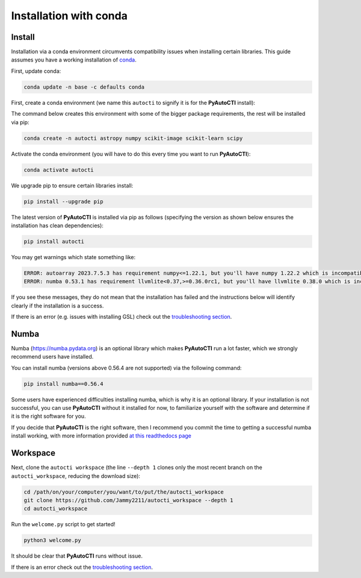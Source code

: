 .. _conda:

Installation with conda
=======================

Install
-------

Installation via a conda environment circumvents compatibility issues when installing certain libraries. This guide
assumes you have a working installation of `conda <https://conda.io/miniconda.html>`_.

First, update conda:

.. code-block:: bash

    conda update -n base -c defaults conda

First, create a conda environment (we name this ``autocti`` to signify it is for the **PyAutoCTI** install):

The command below creates this environment with some of the bigger package requirements, the rest will be installed
via pip:

.. code-block:: bash

    conda create -n autocti astropy numpy scikit-image scikit-learn scipy

Activate the conda environment (you will have to do this every time you want to run **PyAutoCTI**):

.. code-block:: bash

    conda activate autocti

We upgrade pip to ensure certain libraries install:

.. code-block:: bash

    pip install --upgrade pip

The latest version of **PyAutoCTI** is installed via pip as follows (specifying the version as shown below ensures
the installation has clean dependencies):

.. code-block:: bash

    pip install autocti

You may get warnings which state something like:

.. code-block:: bash

    ERROR: autoarray 2023.7.5.3 has requirement numpy<=1.22.1, but you'll have numpy 1.22.2 which is incompatible.
    ERROR: numba 0.53.1 has requirement llvmlite<0.37,>=0.36.0rc1, but you'll have llvmlite 0.38.0 which is incompatible.

If you see these messages, they do not mean that the installation has failed and the instructions below will
identify clearly if the installation is a success.

If there is an error (e.g. issues with installing GSL) check out the `troubleshooting section <https://pyautocti.readthedocs.io/en/latest/installation/troubleshooting.html>`_.

Numba
-----

Numba (https://numba.pydata.org)  is an optional library which makes **PyAutoCTI** run a lot faster, which we
strongly recommend users have installed.

You can install numba (versions above 0.56.4 are not supported) via the following command:

.. code-block:: bash

    pip install numba==0.56.4

Some users have experienced difficulties installing numba, which is why it is an optional library. If your
installation is not successful, you can use **PyAutoCTI** without it installed for now, to familiarize yourself
with the software and determine if it is the right software for you.

If you decide that **PyAutoCTI** is the right software, then I recommend you commit the time to getting a
successful numba install working, with more information provided `at this readthedocs page <https://pyautocti.readthedocs.io/en/latest/installation/numba.html>`_

Workspace
---------

Next, clone the ``autocti workspace`` (the line ``--depth 1`` clones only the most recent branch on
the ``autocti_workspace``, reducing the download size):

.. code-block:: bash

   cd /path/on/your/computer/you/want/to/put/the/autocti_workspace
   git clone https://github.com/Jammy2211/autocti_workspace --depth 1
   cd autocti_workspace

Run the ``welcome.py`` script to get started!

.. code-block:: bash

   python3 welcome.py

It should be clear that **PyAutoCTI** runs without issue.

If there is an error check out the `troubleshooting section <https://pyautocti.readthedocs.io/en/latest/installation/troubleshooting.html>`_.